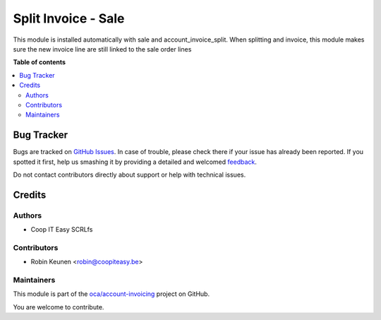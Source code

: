 ====================
Split Invoice - Sale
====================

.. !!!!!!!!!!!!!!!!!!!!!!!!!!!!!!!!!!!!!!!!!!!!!!!!!!!!
   !! This file is generated by oca-gen-addon-readme !!
   !! changes will be overwritten.                   !!
   !!!!!!!!!!!!!!!!!!!!!!!!!!!!!!!!!!!!!!!!!!!!!!!!!!!!

.. |badge1| image:: https://img.shields.io/badge/maturity-Beta-yellow.png
    :target: https://odoo-community.org/page/development-status
    :alt: Beta
.. |badge2| image:: https://img.shields.io/badge/licence-AGPL--3-blue.png
    :target: http://www.gnu.org/licenses/agpl-3.0-standalone.html
    :alt: License: AGPL-3
.. |badge3| image:: https://img.shields.io/badge/github-oca%2Faccount--invoicing-lightgray.png?logo=github
    :target: https://github.com/oca/account-invoicing/tree/11.0/account_invoice_split_sale
    :alt: oca/account-invoicing

|badge1| |badge2| |badge3| 

This module is installed automatically with sale and account_invoice_split.
When splitting and invoice, this module makes sure the new invoice line
are still linked to the sale order lines

**Table of contents**

.. contents::
   :local:

Bug Tracker
===========

Bugs are tracked on `GitHub Issues <https://github.com/oca/account-invoicing/issues>`_.
In case of trouble, please check there if your issue has already been reported.
If you spotted it first, help us smashing it by providing a detailed and welcomed
`feedback <https://github.com/oca/account-invoicing/issues/new?body=module:%20account_invoice_split_sale%0Aversion:%2011.0%0A%0A**Steps%20to%20reproduce**%0A-%20...%0A%0A**Current%20behavior**%0A%0A**Expected%20behavior**>`_.

Do not contact contributors directly about support or help with technical issues.

Credits
=======

Authors
~~~~~~~

* Coop IT Easy SCRLfs

Contributors
~~~~~~~~~~~~

* Robin Keunen <robin@coopiteasy.be>

Maintainers
~~~~~~~~~~~

This module is part of the `oca/account-invoicing <https://github.com/oca/account-invoicing/tree/11.0/account_invoice_split_sale>`_ project on GitHub.

You are welcome to contribute.
